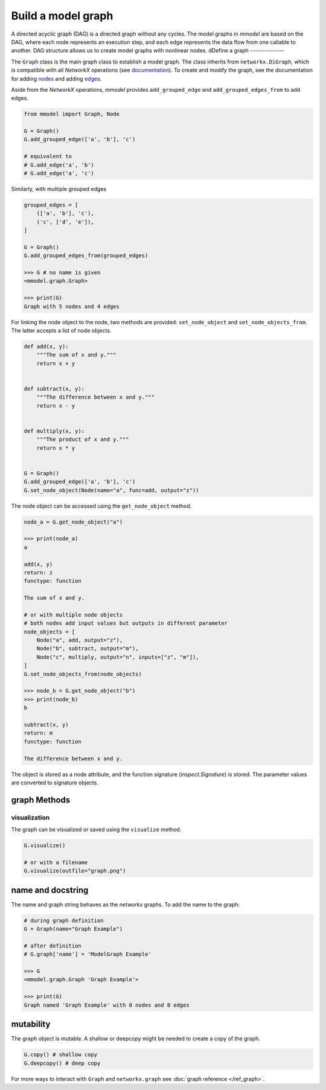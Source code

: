 Build a model graph
=============================

A directed acyclic graph (DAG) is a directed graph without any cycles.
The model graphs in *mmodel* are based on the DAG, where each node represents
an execution step, and each edge represents the data flow from one callable
to another. DAG structure allows us to create model graphs with nonlinear
nodes.
dDefine a graph
--------------

The ``Graph`` class is the main graph class to establish a model graph.
The class inherits from ``networkx.DiGraph``, which is compatible with all
*NetworkX* operations
(see `documentation <https://networkx.org/documentation/stable/>`_).
To create and modify the graph,
see the documentation for adding 
`nodes <https://networkx.org/documentation/stable/tutorial.html#nodes>`_
and adding `edges <https://networkx.org/documentation/stable/tutorial.html#edges>`_.

Aside from the *NetworkX* operations,
*mmodel* provides ``add_grouped_edge`` and ``add_grouped_edges_from`` to add edges.

.. code-block:: python

    from mmodel import Graph, Node
    
    G = Graph()
    G.add_grouped_edge(['a', 'b'], 'c')

    # equivalent to
    # G.add_edge('a', 'b')
    # G.add_edge('a', 'c')

Similarly, with multiple grouped edges

.. code-block:: python

    grouped_edges = [
        (['a', 'b'], 'c'),
        ('c', ['d', 'e']),
    ]

    G = Graph()
    G.add_grouped_edges_from(grouped_edges)

    >>> G # no name is given
    <mmodel.graph.Graph>

    >>> print(G)
    Graph with 5 nodes and 4 edges


For linking the node object to the node, two methods are provided:
``set_node_object`` and ``set_node_objects_from``. 
The latter accepts a list of node objects. 

.. code-block:: python

    def add(x, y):
        """The sum of x and y."""
        return x + y


    def subtract(x, y):
        """The difference between x and y."""
        return x - y


    def multiply(x, y):
        """The product of x and y."""
        return x * y


    G = Graph()
    G.add_grouped_edge(['a', 'b'], 'c')
    G.set_node_object(Node(name="a", func=add, output="z"))

The node object can be accessed using the ``get_node_object`` method.

.. code-block:: python

    node_a = G.get_node_object("a")

    >>> print(node_a)
    a

    add(x, y)
    return: z
    functype: function

    The sum of x and y.

    # or with multiple node objects
    # both nodes add input values but outputs in different parameter
    node_objects = [
        Node("a", add, output="z"),
        Node("b", subtract, output="m"),
        Node("c", multiply, output="n", inputs=["z", "m"]),
    ]
    G.set_node_objects_from(node_objects)

    >>> node_b = G.get_node_object("b")
    >>> print(node_b)
    b

    subtract(x, y)
    return: m
    functype: function

    The difference between x and y.


The object is stored as a node attribute, and the function signature
(`inspect.Signature`) is stored. The parameter values are converted
to signature objects.

graph Methods
----------------

visualization
~~~~~~~~~~~~~~

The graph can be visualized or saved using the ``visualize`` method.


.. code-block:: python

    G.visualize()

    # or with a filename
    G.visualize(outfile="graph.png")



name and docstring
----------------------

The name and graph string behaves as the *networkx* graphs. To add the name to the graph:


.. code-block:: python
    
    # during graph definition
    G = Graph(name="Graph Example")

    # after definition
    # G.graph['name'] = 'ModelGraph Example'

    >>> G
    <mmodel.graph.Graph 'Graph Example'>

    >>> print(G)
    Graph named 'Graph Example' with 0 nodes and 0 edges

mutability
------------

The graph object is mutable. A shallow or deepcopy might be needed to create a copy
of the graph.

.. code-block:: python
    
    G.copy() # shallow copy
    G.deepcopy() # deep copy

For more ways to interact with ``Graph`` and ``networkx.graph`` see
:doc:`graph reference </ref_graph>`.
